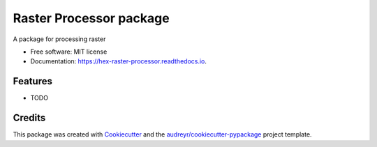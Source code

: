========================
Raster Processor package
========================


.. image:: https://img.shields.io/pypi/v/hex_raster_processor.svg
        :target: https://pypi.python.org/pypi/hex_raster_processor

.. image:: https://img.shields.io/travis/hexgis/hex_raster_processor.svg
        :target: https://travis-ci.com/hexgis/hex_raster_processor

.. image:: https://readthedocs.org/projects/hex-raster-processor/badge/?version=latest
        :target: https://hex-raster-processor.readthedocs.io/en/latest/?version=latest
        :alt: Documentation Status




A package for processing raster


* Free software: MIT license
* Documentation: https://hex-raster-processor.readthedocs.io.


Features
--------

* TODO

Credits
-------

This package was created with Cookiecutter_ and the `audreyr/cookiecutter-pypackage`_ project template.

.. _Cookiecutter: https://github.com/audreyr/cookiecutter
.. _`audreyr/cookiecutter-pypackage`: https://github.com/audreyr/cookiecutter-pypackage
